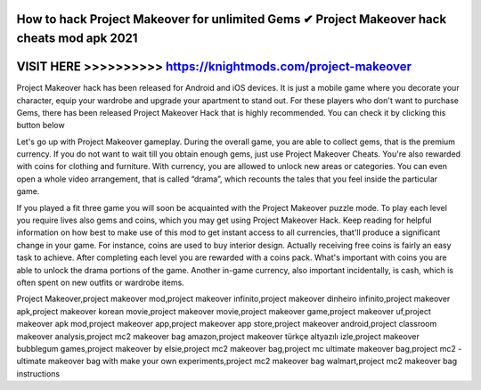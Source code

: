 How to hack Project Makeover for unlimited Gems ✔ Project Makeover hack cheats mod apk 2021
============================================================================================




VISIT HERE >>>>>>>>>> https://knightmods.com/project-makeover
=============================================================


Project Makeover hack has been released for Android and iOS devices. It is just a mobile game where you decorate your character, equip your wardrobe and upgrade your apartment to stand out. For these players who don't want to purchase Gems, there has been released Project Makeover Hack that is highly recommended. You can check it by clicking this button below

Let's go up with Project Makeover gameplay. During the overall game, you are able to collect gems, that is the premium currency. If you do not want to wait till you obtain enough gems, just use Project Makeover Cheats. You're also rewarded with coins for clothing and furniture. With currency, you are allowed to unlock new areas or categories. You can even open a whole video arrangement, that is called “drama”, which recounts the tales that you feel inside the particular game.

If you played a fit three game you will soon be acquainted with the Project Makeover puzzle mode. To play each level you require lives also gems and coins, which you may get using Project Makeover Hack. Keep reading for helpful information on how best to make use of this mod to get instant access to all currencies, that'll produce a significant change in your game. For instance, coins are used to buy interior design. Actually receiving free coins is fairly an easy task to achieve. After completing each level you are rewarded with a coins pack. What's important with coins you are able to unlock the drama portions of the game. Another in-game currency, also important incidentally, is cash, which is often spent on new outfits or wardrobe items.

Project Makeover,project makeover mod,project makeover infinito,project makeover dinheiro infinito,project makeover apk,project makeover korean movie,project makeover movie,project makeover game,project makeover uf,project makeover apk mod,project makeover app,project makeover app store,project makeover android,project classroom makeover analysis,project mc2 makeover bag amazon,project makeover türkçe altyazılı izle,project makeover bubblegum games,project makeover by elsie,project mc2 makeover bag,project mc ultimate makeover bag,project mc2 - ultimate makeover bag with make your own experiments,project mc2 makeover bag walmart,project mc2 makeover bag instructions

